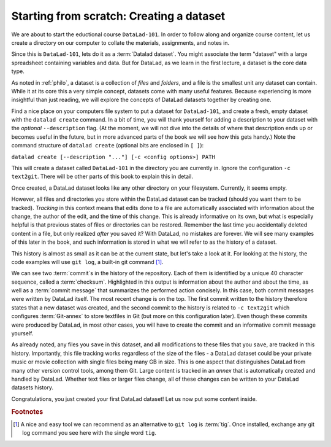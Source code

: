 .. _createDS:

Starting from scratch: Creating a dataset
-----------------------------------------

We are about to start the eductional course ``DataLad-101``.
In order to follow along and organize course content, let us create
a directory on our computer to collate the materials, assignments, and
notes in.

Since this is ``DataLad-101``, lets do it as a :term:`Datalad dataset`.
You might associate the term "dataset" with a large spreadsheet containing
variables and data.
But for DataLad, as we learn in the first lecture, a dataset is the core data type.

As noted in :ref:`philo`, a dataset is a collection of *files*
and *folders*, and a file is the smallest unit any dataset can contain.
While it at its core this a very simple concept, datasets come with many
useful features.
Because experiencing is more insightful than just reading, we will explore the
concepts of DataLad datasets together by creating one.

Find a nice place on your computers file system to put a dataset for ``DataLad-101``,
and create a fresh, empty dataset with the ``datalad create`` command.
In a bit of time, you will thank yourself for adding a description to
your dataset with the *optional* ``--description`` flag. (At the moment,
we will not dive into the details of where that description ends up or
becomes useful in the future, but in more advanced parts of the book
we will see how this gets handy.)
Note the command structure of ``datalad create`` (optional bits are enclosed in ``[ ]``):

``datalad create [--description "..."] [-c <config options>] PATH``


.. runrecord:: _examples/DL-101_1
   :language: console
   :workdir: dl-101

   $ datalad create --description "course on DataLad-101 on my private Laptop" -c text2git DataLad-101

This will create a dataset called ``DataLad-101`` in the directory you are currently
in. Ignore the configuration ``-c text2git``. There will be other parts of this book to explain
this in detail.

Once created, a DataLad dataset looks like any other directory on your filesystem.
Currently, it seems empty.

.. runrecord:: _examples/DL-101_2
   :language: console
   :workdir: dl-101

   $ cd DataLad-101
   $ ls    # ls does not show any output, because the dataset is empty.

However, all files and directories you store within the DataLad dataset
can be tracked (should you want them to be tracked).
*Tracking* in this context means that edits done to a file are automatically
associated with information about the change, the author of the edit,
and the time of this change. This is already informative on its own,
but what is especially helpful is that previous states of files or directories
can be restored. Remember the last time you accidentally deleted content
in a file, but only realized *after* you saved it? With DataLad, no
mistakes are forever. We will see many examples of this later in the book,
and such information is stored in what we will refer
to as the history of a dataset.

This history is almost as small as it can be at the current state, but let's take
a look at it. For looking at the history, the code examples will use ``git log``,
a built-in git command [#f1]_.

.. runrecord:: _examples/DL-101-3
   :language: console
   :workdir: dl-101
   :emphasize-lines: 3-4, 6, 9-10, 12
   :realcommand: cd DataLad-101 && git log

   $ git log

We can see two :term:`commit`\s in the history of the repository.
Each of them is identified by a unique 40 character sequence, called a
:term:`checksum`.
Highlighted in this output is information about the author and about
the time, as well as a :term:`commit message` that summarizes the
performed action concisely. In this case, both commit messages were written by
DataLad itself. The most recent change is on the top. The first commit
written to the history therefore states that a new dataset was created,
and the second commit to the history is related to ``-c text2git`` which
configures :term:`Git-annex` to store textfiles in Git (but more on this
configuration later).
Even though these commits were produced by DataLad,
in most other cases, you will have to create the commit and
an informative commit message yourself.

As already noted, any files you ``save`` in this dataset, and all modifications
to these files that you ``save``, are tracked in this history.
Importantly, this file tracking works
regardless of the size of the files - a DataLad dataset could be
your private music or movie collection with single files being many GB in size.
This is one aspect that distinguishes DataLad from many other
version control tools, among them Git.
Large content is tracked in an *annex* that is automatically
created and handled by DataLad. Whether text files or larger files change,
all of these changes can be written to your DataLad datasets history.


.. gitusernote::

   ``datalad create`` uses ``git init`` and ``git-annex init``. Therefore,
   the DataLad dataset is a Git repository.
   Large file content in the
   dataset in the annex is tracked with Git-annex. An ``ls -a``
   reveals that Git is secretly working in the background:

   .. runrecord:: _examples/DL-101-10
      :language: console
      :workdir: dl-101
      :emphasize-lines: 4-6
      :realcommand: cd DataLad-101 && ls -a

      $ ls -a # show also hidden files

   **For non-Git-Users: these hidden** *dot-directories* **are doing their magic in the**
   **background. Please do not temper with them, and, importantly,** *do not delete them.*

Congratulations, you just created your first DataLad dataset!
Let us now put some content inside.



.. todo::

   At some point, dive into how the description of a dataset is used for git-annex and becomes
   handy once git-annex talks to the user, and how it is in git-annex info but nowhere else (?)


.. rubric:: Footnotes

.. [#f1] A nice and easy tool we can recommend as an alternative to ``git log`` is :term:`tig`.
         Once installed, exchange any git log command you see here with the single word ``tig``.
